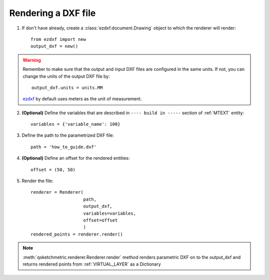 
Rendering a DXF file
====================

1. If don't have already, create a :class:`ezdxf.document.Drawing` object to which the renderer
   will render::

    from ezdxf import new
    output_dxf = new()

.. warning::
        Remember to make sure that the output and input DXF files are configured in the same units. If not, you can
        change the units of the output DXF file by::

            output_dxf.units = units.MM

        `ezdxf <https://ezdxf.readthedocs.io/en/stable/>`_ by default uses meters as the unit of measurement.

2. **(Optional)** Define the variables that are described in ``---- build in -----`` section of :ref:`MTEXT` entity::

        variables = {'variable_name': 100}

3. Define the path to the parametrized DXF file::

        path = 'how_to_guide.dxf'

4. **(Optional)** Define an offset for the rendered entities::

        offset = (50, 50)

5. Render the file::

        renderer = Renderer(
                            path,
                            output_dxf,
                            variables=variables,
                            offset=offset
                            )
        rendered_points = renderer.render()


.. note::
    :meth:`qsketchmetric.renderer.Renderer.render` method renders parametric DXF on to the output_dxf and returns
    rendered points from :ref:`VIRTUAL_LAYER` as a Dictionary